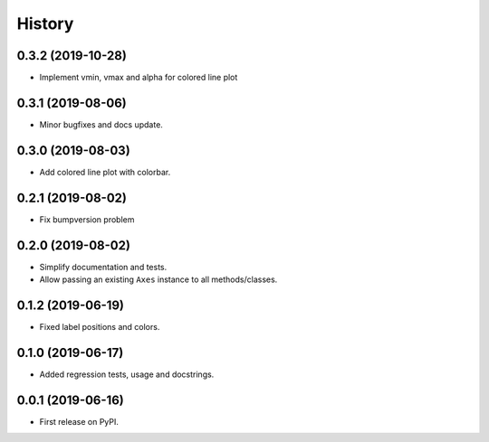 =======
History
=======

0.3.2 (2019-10-28)
------------------

* Implement vmin, vmax and alpha for colored line plot


0.3.1 (2019-08-06)
------------------

* Minor bugfixes and docs update.


0.3.0 (2019-08-03)
------------------

* Add colored line plot with colorbar.

0.2.1 (2019-08-02)
------------------

* Fix bumpversion problem

0.2.0 (2019-08-02)
------------------

* Simplify documentation and tests.
* Allow passing an existing ``Axes`` instance to all methods/classes.

0.1.2 (2019-06-19)
------------------

* Fixed label positions and colors.

0.1.0 (2019-06-17)
------------------

* Added regression tests, usage and docstrings.

0.0.1 (2019-06-16)
------------------

* First release on PyPI.
